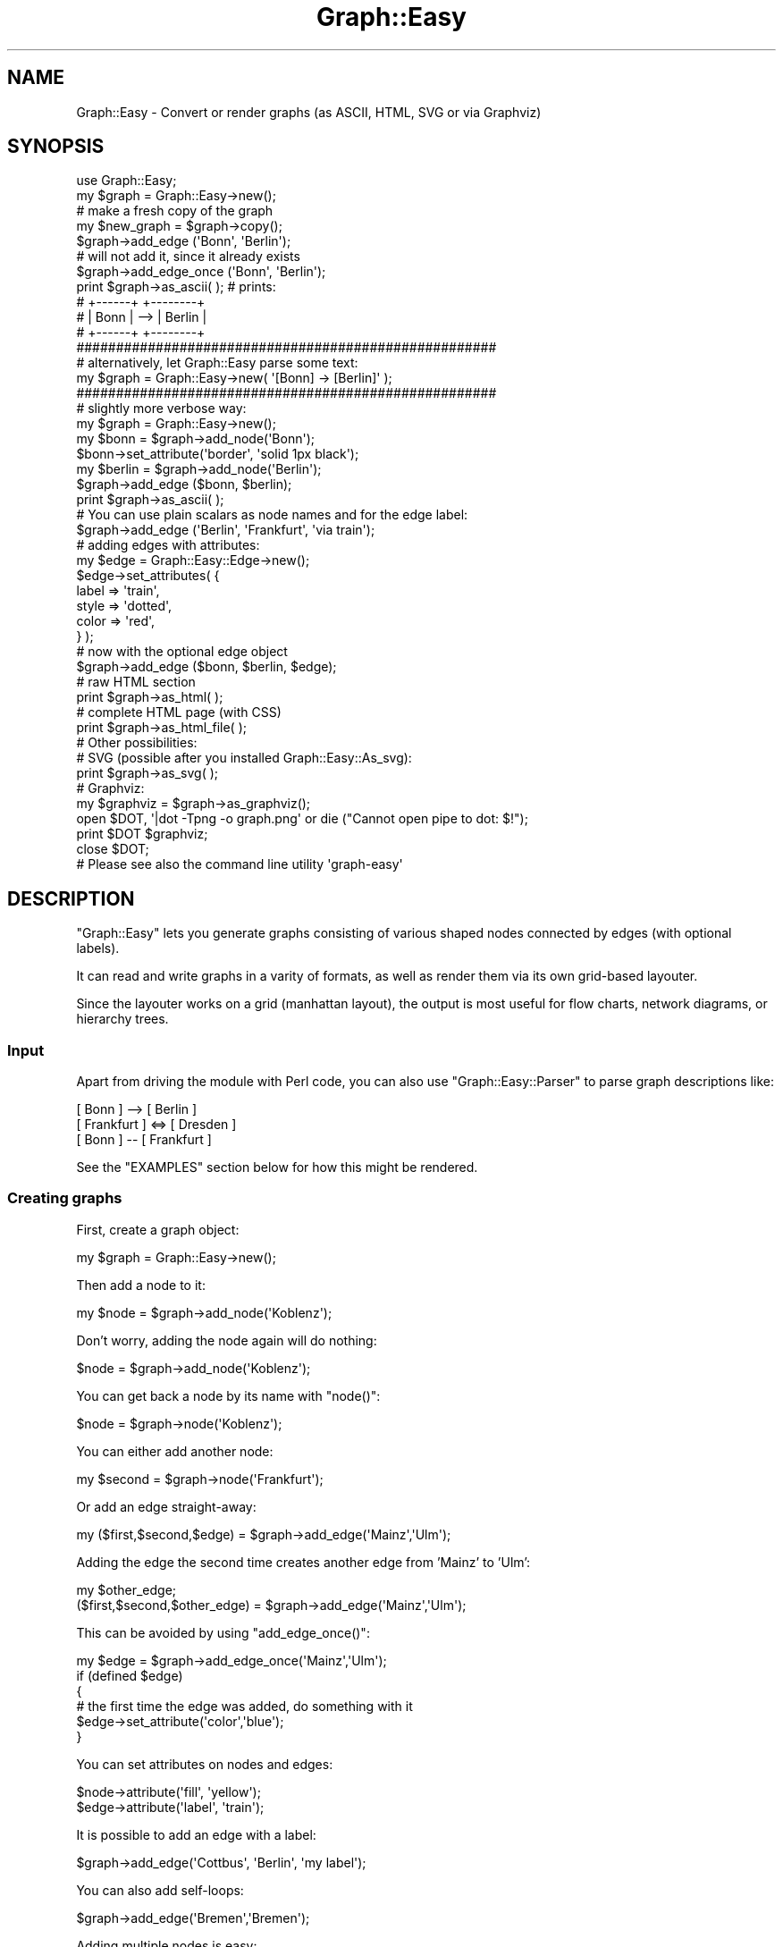 .\" Automatically generated by Pod::Man 2.27 (Pod::Simple 3.28)
.\"
.\" Standard preamble:
.\" ========================================================================
.de Sp \" Vertical space (when we can't use .PP)
.if t .sp .5v
.if n .sp
..
.de Vb \" Begin verbatim text
.ft CW
.nf
.ne \\$1
..
.de Ve \" End verbatim text
.ft R
.fi
..
.\" Set up some character translations and predefined strings.  \*(-- will
.\" give an unbreakable dash, \*(PI will give pi, \*(L" will give a left
.\" double quote, and \*(R" will give a right double quote.  \*(C+ will
.\" give a nicer C++.  Capital omega is used to do unbreakable dashes and
.\" therefore won't be available.  \*(C` and \*(C' expand to `' in nroff,
.\" nothing in troff, for use with C<>.
.tr \(*W-
.ds C+ C\v'-.1v'\h'-1p'\s-2+\h'-1p'+\s0\v'.1v'\h'-1p'
.ie n \{\
.    ds -- \(*W-
.    ds PI pi
.    if (\n(.H=4u)&(1m=24u) .ds -- \(*W\h'-12u'\(*W\h'-12u'-\" diablo 10 pitch
.    if (\n(.H=4u)&(1m=20u) .ds -- \(*W\h'-12u'\(*W\h'-8u'-\"  diablo 12 pitch
.    ds L" ""
.    ds R" ""
.    ds C` ""
.    ds C' ""
'br\}
.el\{\
.    ds -- \|\(em\|
.    ds PI \(*p
.    ds L" ``
.    ds R" ''
.    ds C`
.    ds C'
'br\}
.\"
.\" Escape single quotes in literal strings from groff's Unicode transform.
.ie \n(.g .ds Aq \(aq
.el       .ds Aq '
.\"
.\" If the F register is turned on, we'll generate index entries on stderr for
.\" titles (.TH), headers (.SH), subsections (.SS), items (.Ip), and index
.\" entries marked with X<> in POD.  Of course, you'll have to process the
.\" output yourself in some meaningful fashion.
.\"
.\" Avoid warning from groff about undefined register 'F'.
.de IX
..
.nr rF 0
.if \n(.g .if rF .nr rF 1
.if (\n(rF:(\n(.g==0)) \{
.    if \nF \{
.        de IX
.        tm Index:\\$1\t\\n%\t"\\$2"
..
.        if !\nF==2 \{
.            nr % 0
.            nr F 2
.        \}
.    \}
.\}
.rr rF
.\"
.\" Accent mark definitions (@(#)ms.acc 1.5 88/02/08 SMI; from UCB 4.2).
.\" Fear.  Run.  Save yourself.  No user-serviceable parts.
.    \" fudge factors for nroff and troff
.if n \{\
.    ds #H 0
.    ds #V .8m
.    ds #F .3m
.    ds #[ \f1
.    ds #] \fP
.\}
.if t \{\
.    ds #H ((1u-(\\\\n(.fu%2u))*.13m)
.    ds #V .6m
.    ds #F 0
.    ds #[ \&
.    ds #] \&
.\}
.    \" simple accents for nroff and troff
.if n \{\
.    ds ' \&
.    ds ` \&
.    ds ^ \&
.    ds , \&
.    ds ~ ~
.    ds /
.\}
.if t \{\
.    ds ' \\k:\h'-(\\n(.wu*8/10-\*(#H)'\'\h"|\\n:u"
.    ds ` \\k:\h'-(\\n(.wu*8/10-\*(#H)'\`\h'|\\n:u'
.    ds ^ \\k:\h'-(\\n(.wu*10/11-\*(#H)'^\h'|\\n:u'
.    ds , \\k:\h'-(\\n(.wu*8/10)',\h'|\\n:u'
.    ds ~ \\k:\h'-(\\n(.wu-\*(#H-.1m)'~\h'|\\n:u'
.    ds / \\k:\h'-(\\n(.wu*8/10-\*(#H)'\z\(sl\h'|\\n:u'
.\}
.    \" troff and (daisy-wheel) nroff accents
.ds : \\k:\h'-(\\n(.wu*8/10-\*(#H+.1m+\*(#F)'\v'-\*(#V'\z.\h'.2m+\*(#F'.\h'|\\n:u'\v'\*(#V'
.ds 8 \h'\*(#H'\(*b\h'-\*(#H'
.ds o \\k:\h'-(\\n(.wu+\w'\(de'u-\*(#H)/2u'\v'-.3n'\*(#[\z\(de\v'.3n'\h'|\\n:u'\*(#]
.ds d- \h'\*(#H'\(pd\h'-\w'~'u'\v'-.25m'\f2\(hy\fP\v'.25m'\h'-\*(#H'
.ds D- D\\k:\h'-\w'D'u'\v'-.11m'\z\(hy\v'.11m'\h'|\\n:u'
.ds th \*(#[\v'.3m'\s+1I\s-1\v'-.3m'\h'-(\w'I'u*2/3)'\s-1o\s+1\*(#]
.ds Th \*(#[\s+2I\s-2\h'-\w'I'u*3/5'\v'-.3m'o\v'.3m'\*(#]
.ds ae a\h'-(\w'a'u*4/10)'e
.ds Ae A\h'-(\w'A'u*4/10)'E
.    \" corrections for vroff
.if v .ds ~ \\k:\h'-(\\n(.wu*9/10-\*(#H)'\s-2\u~\d\s+2\h'|\\n:u'
.if v .ds ^ \\k:\h'-(\\n(.wu*10/11-\*(#H)'\v'-.4m'^\v'.4m'\h'|\\n:u'
.    \" for low resolution devices (crt and lpr)
.if \n(.H>23 .if \n(.V>19 \
\{\
.    ds : e
.    ds 8 ss
.    ds o a
.    ds d- d\h'-1'\(ga
.    ds D- D\h'-1'\(hy
.    ds th \o'bp'
.    ds Th \o'LP'
.    ds ae ae
.    ds Ae AE
.\}
.rm #[ #] #H #V #F C
.\" ========================================================================
.\"
.IX Title "Graph::Easy 3"
.TH Graph::Easy 3 "2014-04-12" "perl v5.18.2" "User Contributed Perl Documentation"
.\" For nroff, turn off justification.  Always turn off hyphenation; it makes
.\" way too many mistakes in technical documents.
.if n .ad l
.nh
.SH "NAME"
Graph::Easy \- Convert or render graphs (as ASCII, HTML, SVG or via Graphviz)
.SH "SYNOPSIS"
.IX Header "SYNOPSIS"
.Vb 1
\&        use Graph::Easy;
\&        
\&        my $graph = Graph::Easy\->new();
\&
\&        # make a fresh copy of the graph
\&        my $new_graph = $graph\->copy();
\&
\&        $graph\->add_edge (\*(AqBonn\*(Aq, \*(AqBerlin\*(Aq);
\&
\&        # will not add it, since it already exists
\&        $graph\->add_edge_once (\*(AqBonn\*(Aq, \*(AqBerlin\*(Aq);
\&
\&        print $graph\->as_ascii( );              # prints:
\&
\&        # +\-\-\-\-\-\-+     +\-\-\-\-\-\-\-\-+
\&        # | Bonn | \-\-> | Berlin |
\&        # +\-\-\-\-\-\-+     +\-\-\-\-\-\-\-\-+
\&
\&        #####################################################
\&        # alternatively, let Graph::Easy parse some text:
\&
\&        my $graph = Graph::Easy\->new( \*(Aq[Bonn] \-> [Berlin]\*(Aq );
\&
\&        #####################################################
\&        # slightly more verbose way:
\&
\&        my $graph = Graph::Easy\->new();
\&
\&        my $bonn = $graph\->add_node(\*(AqBonn\*(Aq);
\&        $bonn\->set_attribute(\*(Aqborder\*(Aq, \*(Aqsolid 1px black\*(Aq);
\&
\&        my $berlin = $graph\->add_node(\*(AqBerlin\*(Aq);
\&
\&        $graph\->add_edge ($bonn, $berlin);
\&
\&        print $graph\->as_ascii( );
\&
\&        # You can use plain scalars as node names and for the edge label:
\&        $graph\->add_edge (\*(AqBerlin\*(Aq, \*(AqFrankfurt\*(Aq, \*(Aqvia train\*(Aq);
\&
\&        # adding edges with attributes:
\&
\&        my $edge = Graph::Easy::Edge\->new();
\&        $edge\->set_attributes( {
\&                label => \*(Aqtrain\*(Aq,
\&                style => \*(Aqdotted\*(Aq,
\&                color => \*(Aqred\*(Aq,
\&        } );
\&
\&        # now with the optional edge object
\&        $graph\->add_edge ($bonn, $berlin, $edge);
\&
\&        # raw HTML section
\&        print $graph\->as_html( );
\&
\&        # complete HTML page (with CSS)
\&        print $graph\->as_html_file( );
\&
\&        # Other possibilities:
\&
\&        # SVG (possible after you installed Graph::Easy::As_svg):
\&        print $graph\->as_svg( );
\&
\&        # Graphviz:
\&        my $graphviz = $graph\->as_graphviz();
\&        open $DOT, \*(Aq|dot \-Tpng \-o graph.png\*(Aq or die ("Cannot open pipe to dot: $!");
\&        print $DOT $graphviz;
\&        close $DOT;
\&
\&        # Please see also the command line utility \*(Aqgraph\-easy\*(Aq
.Ve
.SH "DESCRIPTION"
.IX Header "DESCRIPTION"
\&\f(CW\*(C`Graph::Easy\*(C'\fR lets you generate graphs consisting of various shaped
nodes connected by edges (with optional labels).
.PP
It can read and write graphs in a varity of formats, as well as render
them via its own grid-based layouter.
.PP
Since the layouter works on a grid (manhattan layout), the output is
most useful for flow charts, network diagrams, or hierarchy trees.
.PP

.IX Xref "graph drawing diagram flowchart layout manhattan"
.SS "Input"
.IX Subsection "Input"
Apart from driving the module with Perl code, you can also use
\&\f(CW\*(C`Graph::Easy::Parser\*(C'\fR to parse graph descriptions like:
.PP
.Vb 3
\&        [ Bonn ]      \-\-> [ Berlin ]
\&        [ Frankfurt ] <=> [ Dresden ]
\&        [ Bonn ]      \-\-  [ Frankfurt ]
.Ve
.PP
See the \f(CW\*(C`EXAMPLES\*(C'\fR section below for how this might be rendered.
.SS "Creating graphs"
.IX Subsection "Creating graphs"
First, create a graph object:
.PP
.Vb 1
\&        my $graph = Graph::Easy\->new();
.Ve
.PP
Then add a node to it:
.PP
.Vb 1
\&        my $node = $graph\->add_node(\*(AqKoblenz\*(Aq);
.Ve
.PP
Don't worry, adding the node again will do nothing:
.PP
.Vb 1
\&        $node = $graph\->add_node(\*(AqKoblenz\*(Aq);
.Ve
.PP
You can get back a node by its name with \f(CW\*(C`node()\*(C'\fR:
.PP
.Vb 1
\&        $node = $graph\->node(\*(AqKoblenz\*(Aq);
.Ve
.PP
You can either add another node:
.PP
.Vb 1
\&        my $second = $graph\->node(\*(AqFrankfurt\*(Aq);
.Ve
.PP
Or add an edge straight-away:
.PP
.Vb 1
\&        my ($first,$second,$edge) = $graph\->add_edge(\*(AqMainz\*(Aq,\*(AqUlm\*(Aq);
.Ve
.PP
Adding the edge the second time creates another edge from 'Mainz' to 'Ulm':
.PP
.Vb 2
\&        my $other_edge;
\&         ($first,$second,$other_edge) = $graph\->add_edge(\*(AqMainz\*(Aq,\*(AqUlm\*(Aq);
.Ve
.PP
This can be avoided by using \f(CW\*(C`add_edge_once()\*(C'\fR:
.PP
.Vb 6
\&        my $edge = $graph\->add_edge_once(\*(AqMainz\*(Aq,\*(AqUlm\*(Aq);
\&        if (defined $edge)
\&          {
\&          # the first time the edge was added, do something with it
\&          $edge\->set_attribute(\*(Aqcolor\*(Aq,\*(Aqblue\*(Aq);
\&          }
.Ve
.PP
You can set attributes on nodes and edges:
.PP
.Vb 2
\&        $node\->attribute(\*(Aqfill\*(Aq, \*(Aqyellow\*(Aq);
\&        $edge\->attribute(\*(Aqlabel\*(Aq, \*(Aqtrain\*(Aq);
.Ve
.PP
It is possible to add an edge with a label:
.PP
.Vb 1
\&        $graph\->add_edge(\*(AqCottbus\*(Aq, \*(AqBerlin\*(Aq, \*(Aqmy label\*(Aq);
.Ve
.PP
You can also add self-loops:
.PP
.Vb 1
\&        $graph\->add_edge(\*(AqBremen\*(Aq,\*(AqBremen\*(Aq);
.Ve
.PP
Adding multiple nodes is easy:
.PP
.Vb 1
\&        my ($bonn,$rom) = Graph::Easy\->add_nodes(\*(AqBonn\*(Aq,\*(AqRom\*(Aq);
.Ve
.PP
You can also have subgraphs (these are called groups):
.PP
.Vb 1
\&        my ($group) = Graph::Easy\->add_group(\*(AqCities\*(Aq);
.Ve
.PP
Only nodes can be part of a group, edges are automatically considered
to be in the group if they lead from one node inside the group to
another node in the same group. There are multiple ways to add one or
more nodes into a group:
.PP
.Vb 3
\&        $group\->add_member($bonn);
\&        $group\->add_node($rom);
\&        $group\->add_nodes($rom,$bonn);
.Ve
.PP
For more options please see the online manual: 
<http://bloodgate.com/perl/graph/manual/> .
.SS "Output"
.IX Subsection "Output"
The output can be done in various styles:
.IP "\s-1ASCII ART\s0" 2
.IX Item "ASCII ART"
Uses things like \f(CW\*(C`+\*(C'\fR, \f(CW\*(C`\-\*(C'\fR \f(CW\*(C`<\*(C'\fR and \f(CW\*(C`|\*(C'\fR to render the boxes.
.IP "\s-1BOXART\s0" 2
.IX Item "BOXART"
Uses Unicode box art drawing elements to output the graph.
.IP "\s-1HTML\s0" 2
.IX Item "HTML"
\&\s-1HTML\s0 tables with \s-1CSS\s0 making everything \*(L"pretty\*(R".
.IP "\s-1SVG\s0" 2
.IX Item "SVG"
Creates a Scalable Vector Graphics output.
.IP "Graphviz" 2
.IX Item "Graphviz"
Creates graphviz code that can be feed to 'dot', 'neato' or similar programs.
.IP "GraphML" 2
.IX Item "GraphML"
Creates a textual description of the graph in the GraphML format.
.IP "\s-1GDL/VCG\s0" 2
.IX Item "GDL/VCG"
Creates a textual description of the graph in the \s-1VCG\s0 or \s-1GDL \s0(Graph
Description Language) format.
.PP

.IX Xref "ascii html svg boxart graphviz dot neato"
.SH "EXAMPLES"
.IX Header "EXAMPLES"
The following examples are given in the simple text format that is understood
by Graph::Easy::Parser.
.PP
You can also see many more examples at:
.PP
<http://bloodgate.com/perl/graph/>
.SS "One node"
.IX Subsection "One node"
The most simple graph (apart from the empty one :) is a graph consisting of
only one node:
.PP
.Vb 1
\&        [ Dresden ]
.Ve
.SS "Two nodes"
.IX Subsection "Two nodes"
A simple graph consisting of two nodes, linked together by a directed edge:
.PP
.Vb 1
\&        [ Bonn ] \-> [ Berlin ]
.Ve
.SS "Three nodes"
.IX Subsection "Three nodes"
A graph consisting of three nodes, and both are linked from the first:
.PP
.Vb 2
\&        [ Bonn ] \-> [ Berlin ]
\&        [ Bonn ] \-> [ Hamburg ]
.Ve
.SS "Three nodes in a chain"
.IX Subsection "Three nodes in a chain"
A graph consisting of three nodes, showing that you can chain connections together:
.PP
.Vb 1
\&        [ Bonn ] \-> [ Berlin ] \-> [ Hamburg ]
.Ve
.SS "Two not connected graphs"
.IX Subsection "Two not connected graphs"
A graph consisting of two separate parts, both of them not connected
to each other:
.PP
.Vb 2
\&        [ Bonn ] \-> [ Berlin ]
\&        [ Freiburg ] \-> [ Hamburg ]
.Ve
.SS "Three nodes, interlinked"
.IX Subsection "Three nodes, interlinked"
A graph consisting of three nodes, and two of the are connected from
the first node:
.PP
.Vb 3
\&        [ Bonn ] \-> [ Berlin ]
\&        [ Berlin ] \-> [ Hamburg ]
\&        [ Bonn ] \-> [ Hamburg ]
.Ve
.SS "Different edge styles"
.IX Subsection "Different edge styles"
A graph consisting of a couple of nodes, linked with the
different possible edge styles.
.PP
.Vb 8
\&        [ Bonn ] <\-> [ Berlin ]         # bidirectional
\&        [ Berlin ] ==> [ Rostock ]      # double
\&        [ Hamburg ] ..> [ Altona ]      # dotted
\&        [ Dresden ] \- > [ Bautzen ]     # dashed
\&        [ Leipzig ] ~~> [ Kirchhain ]   # wave
\&        [ Hof ] .\-> [ Chemnitz ]        # dot\-dash
\&        [ Magdeburg ] <=> [ Ulm ]       # bidrectional, double etc
\&        [ Magdeburg ] \-\- [ Ulm ]        # arrow\-less edge
.Ve
.PP
More examples at: <http://bloodgate.com/perl/graph/>
.SH "ANIMATION SUPPORT"
.IX Header "ANIMATION SUPPORT"
\&\fBNote: Animations are not yet implemented!\fR
.PP
It is possible to add animations to a graph. This is done by
adding \fIsteps\fR via the pseudo-class \f(CW\*(C`step\*(C'\fR:
.PP
.Vb 10
\&        step.0 {
\&          target: Bonn;         # find object with id=Bonn, or
\&                                # if this fails, the node named
\&                                # "Bonn".
\&          animate: fill:        # animate this attribute
\&          from: yellow;         # start value (0% of duration)
\&          via: red;             # at 50% of the duration
\&          to: yellow;           # and 100% of duration
\&          wait: 0;              # after triggering, wait so many seconds
\&          duration: 5;          # entire time to go from "from" to "to"
\&          trigger: onload;      # when to trigger this animation
\&          repeat: 2;            # how often to repeat ("2" means two times)
\&                                # also "infinite", then "next" will be ignored
\&          next: 1;              # which step to take after repeat is up
\&        }
\&        step.1 {
\&          from: white;          # set to white
\&          to: white;
\&          duration: 0.1;        # 100ms
\&          next: 0;              # go back to step.0
\&        }
.Ve
.PP
Here two steps are created, \fI0\fR and \fI1\fR and the animation will
be going like this:
.PP
.Vb 6
\&                               0.1s
\&                             +\-\-\-\-\-\-\-\-\-\-\-\-\-\-\-\-\-\-\-\-\-\-\-\-\-\-\-\-\-\-\-+
\&                             v                               |
\&        +\-\-\-\-\-\-\-\-+  0s   +\-\-\-\-\-\-\-\-+  5s   +\-\-\-\-\-\-\-\-+  5s   +\-\-\-\-\-\-\-\-+
\&        | onload | \-\-\-\-> | step.0 | \-\-\-\-> | step.0 | \-\-\-\-> | step.1 |
\&        +\-\-\-\-\-\-\-\-+       +\-\-\-\-\-\-\-\-+       +\-\-\-\-\-\-\-\-+       +\-\-\-\-\-\-\-\-+
.Ve
.PP
You can generate a a graph with the animation flow via
\&\f(CW\*(C`animation_as_graph()\*(C'\fR.
.SS "Output"
.IX Subsection "Output"
Currently no output formats supports animations yet.
.SH "METHODS"
.IX Header "METHODS"
\&\f(CW\*(C`Graph::Easy\*(C'\fR supports the following methods:
.SS "\fInew()\fP"
.IX Subsection "new()"
.Vb 1
\&        use Graph::Easy;
\&
\&        my $graph = Graph::Easy\->new( );
.Ve
.PP
Creates a new, empty \f(CW\*(C`Graph::Easy\*(C'\fR object.
.PP
Takes optinal a hash reference with a list of options. The following are
valid options:
.PP
.Vb 5
\&        debug                   if true, enables debug output
\&        timeout                 timeout (in seconds) for the layouter
\&        fatal_errors            wrong attributes are fatal errors, default: true
\&        strict                  test attribute names for being valid, default: true
\&        undirected              create an undirected graph, default: false
.Ve
.SS "\fIcopy()\fP"
.IX Subsection "copy()"
.Vb 1
\&    my $copy = $graph\->copy( );
.Ve
.PP
Create a copy of this graph and return it as a new Graph::Easy object.
.SS "\fIerror()\fP"
.IX Subsection "error()"
.Vb 1
\&        my $error = $graph\->error();
.Ve
.PP
Returns the last error or '' for none.
Optionally, takes an error message to be set.
.PP
.Vb 1
\&        $graph\->error( \*(AqExpected Foo, but found Bar.\*(Aq );
.Ve
.PP
See \fIwarn()\fR on how to catch error messages. See also \fInon_fatal_errors()\fR
on how to turn errors into warnings.
.SS "\fIwarn()\fP"
.IX Subsection "warn()"
.Vb 1
\&        my $warning = $graph\->warn();
.Ve
.PP
Returns the last warning or '' for none.
Optionally, takes a warning message to be output to \s-1STDERR:\s0
.PP
.Vb 1
\&        $graph\->warn( \*(AqExpected Foo, but found Bar.\*(Aq );
.Ve
.PP
If you want to catch warnings from the layouter, enable catching
of warnings or errors:
.PP
.Vb 1
\&        $graph\->catch_messages(1);
\&
\&        # Or individually:
\&        # $graph\->catch_warnings(1);
\&        # $graph\->catch_errors(1);
\&
\&        # something which warns or throws an error:
\&        ...
\&
\&        if ($graph\->error())
\&          {
\&          my @errors = $graph\->errors();
\&          }
\&        if ($graph\->warning())
\&          {
\&          my @warnings = $graph\->warnings();
\&          }
.Ve
.PP
See Graph::Easy::Base for more details on error/warning message capture.
.SS "\fIadd_edge()\fP"
.IX Subsection "add_edge()"
.Vb 1
\&        my ($first, $second, $edge) = $graph\->add_edge( \*(Aqnode 1\*(Aq, \*(Aqnode 2\*(Aq);
.Ve
.SS "\fIadd_edge()\fP"
.IX Subsection "add_edge()"
.Vb 3
\&        my ($first, $second, $edge) = $graph\->add_edge( \*(Aqnode 1\*(Aq, \*(Aqnode 2\*(Aq);
\&        my $edge = $graph\->add_edge( $x, $y, $edge);
\&        $graph\->add_edge( $x, $y);
.Ve
.PP
Add an edge between nodes X and Y. The optional edge object defines
the style of the edge, if not present, a default object will be used.
.PP
When called in scalar context, will return \f(CW$edge\fR. In array/list context
it will return the two nodes and the edge object.
.PP
\&\f(CW$x\fR and \f(CW$y\fR should be either plain scalars with the names of
the nodes, or objects of Graph::Easy::Node,
while the optional \f(CW$edge\fR should be Graph::Easy::Edge.
.PP
Note: \f(CW\*(C`Graph::Easy\*(C'\fR graphs are multi-edged, and adding the same edge
twice will result in two edges going from \f(CW$x\fR to \f(CW$y\fR! See
\&\f(CW\*(C`add_edge_once()\*(C'\fR on how to avoid that.
.PP
You can also use \f(CW\*(C`edge()\*(C'\fR to check whether an edge from X to Y already exists
in the graph.
.SS "\fIadd_edge_once()\fP"
.IX Subsection "add_edge_once()"
.Vb 3
\&        my ($first, $second, $edge) = $graph\->add_edge_once( \*(Aqnode 1\*(Aq, \*(Aqnode 2\*(Aq);
\&        my $edge = $graph\->add_edge_once( $x, $y, $edge);
\&        $graph\->add_edge_once( $x, $y);
\&
\&        if (defined $edge)
\&          {
\&          # got added once, so do something with it
\&          $edge\->set_attribute(\*(Aqlabel\*(Aq,\*(Aqunique\*(Aq);
\&          }
.Ve
.PP
Adds an edge between nodes X and Y, unless there exists already
an edge between these two nodes. See \f(CW\*(C`add_edge()\*(C'\fR.
.PP
Returns undef when an edge between X and Y already exists.
.PP
When called in scalar context, will return \f(CW$edge\fR. In array/list context
it will return the two nodes and the edge object.
.SS "\fIflip_edges()\fP"
.IX Subsection "flip_edges()"
.Vb 3
\&        my $graph = Graph::Easy\->new();
\&        $graph\->add_edge(\*(AqBonn\*(Aq,\*(AqBerlin\*(Aq);
\&        $graph\->add_edge(\*(AqBerlin\*(Aq,\*(AqBonn\*(Aq);
\&
\&        print $graph\->as_ascii();
\&
\&        #   +\-\-\-\-\-\-\-\-\-\-\-\-\-\-+
\&        #   v              |
\&        # +\-\-\-\-\-\-\-\-+     +\-\-\-\-\-\-+
\&        # | Berlin | \-\-> | Bonn |
\&        # +\-\-\-\-\-\-\-\-+     +\-\-\-\-\-\-+
\&
\&        $graph\->flip_edges(\*(AqBonn\*(Aq, \*(AqBerlin\*(Aq);
\&
\&        print $graph\->as_ascii();
\&
\&        #   +\-\-\-\-\-\-\-\-\-\-\-\-\-\-+
\&        #   |              v
\&        # +\-\-\-\-\-\-\-\-+     +\-\-\-\-\-\-+
\&        # | Berlin | \-\-> | Bonn |
\&        # +\-\-\-\-\-\-\-\-+     +\-\-\-\-\-\-+
.Ve
.PP
Turn around (transpose) all edges that are going from the first node to the
second node.
.PP

.IX Xref "transpose"
.SS "\fIadd_node()\fP"
.IX Subsection "add_node()"
.Vb 3
\&        my $node = $graph\->add_node( \*(AqNode 1\*(Aq );
\&        # or if you already have a Graph::Easy::Node object:
\&        $graph\->add_node( $x );
.Ve
.PP
Add a single node X to the graph. \f(CW$x\fR should be either a
\&\f(CW\*(C`Graph::Easy::Node\*(C'\fR object, or a unique name for the node. Will do
nothing if the node already exists in the graph.
.PP
It returns an Graph::Easy::Node object.
.SS "\fIadd_anon_node()\fP"
.IX Subsection "add_anon_node()"
.Vb 1
\&        my $anon_node = $graph\->add_anon_node( );
.Ve
.PP
Creates a single, anonymous node and adds it to the graph, returning the
\&\f(CW\*(C`Graph::Easy::Node::Anon\*(C'\fR object.
.PP
The created node is equal to one created via \f(CW\*(C` [ ] \*(C'\fR in the Graph::Easy
text description.
.SS "\fIadd_nodes()\fP"
.IX Subsection "add_nodes()"
.Vb 1
\&        my @nodes = $graph\->add_nodes( \*(AqNode 1\*(Aq, \*(AqNode 2\*(Aq );
.Ve
.PP
Add all the given nodes to the graph. The arguments should be either a
\&\f(CW\*(C`Graph::Easy::Node\*(C'\fR object, or a unique name for the node. Will do
nothing if the node already exists in the graph.
.PP
It returns a list of Graph::Easy::Node objects.
.SS "\fIrename_node()\fP"
.IX Subsection "rename_node()"
.Vb 1
\&        $node = $graph\->rename_node($node, $new_name);
.Ve
.PP
Changes the name of a node. If the passed node is not part of
this graph or just a string, it will be added with the new
name to this graph.
.PP
If the node was part of another graph, it will be deleted there and added
to this graph with the new name, effectively moving the node from the old
to the new graph and renaming it at the same time.
.SS "\fIdel_node()\fP"
.IX Subsection "del_node()"
.Vb 2
\&        $graph\->del_node(\*(AqNode name\*(Aq);
\&        $graph\->del_node($node);
.Ve
.PP
Delete the node with the given name from the graph.
.SS "\fIdel_edge()\fP"
.IX Subsection "del_edge()"
.Vb 1
\&        $graph\->del_edge($edge);
.Ve
.PP
Delete the given edge object from the graph. You can use \f(CW\*(C`edge()\*(C'\fR to find
an edge from Node A to B:
.PP
.Vb 1
\&        $graph\->del_edge( $graph\->edge(\*(AqA\*(Aq,\*(AqB\*(Aq) );
.Ve
.SS "\fImerge_nodes()\fP"
.IX Subsection "merge_nodes()"
.Vb 2
\&        $graph\->merge_nodes( $first_node, $second_node );
\&        $graph\->merge_nodes( $first_node, $second_node, $joiner );
.Ve
.PP
Merge two nodes. Will delete all connections between the two nodes, then
move over any connection to/from the second node to the first, then delete
the second node from the graph.
.PP
Any attributes on the second node will be lost.
.PP
If present, the optional \f(CW$joiner\fR argument will be used to join
the label of the second node to the label of the first node. If not
present, the label of the second node will be dropped along with all
the other attributes:
.PP
.Vb 1
\&        my $graph = Graph::Easy\->new(\*(Aq[A]\->[B]\->[C]\->[D]\*(Aq);
\&
\&        # this produces "[A]\->[C]\->[D]"
\&        $graph\->merge_nodes( \*(AqA\*(Aq, \*(AqB\*(Aq );
\&
\&        # this produces "[A C]\->[D]"
\&        $graph\->merge_nodes( \*(AqA\*(Aq, \*(AqC\*(Aq, \*(Aq \*(Aq );
\&
\&        # this produces "[A C \en D]", note single quotes on the third argument!
\&        $graph\->merge_nodes( \*(AqA\*(Aq, \*(AqC\*(Aq, \*(Aq \en \*(Aq );
.Ve
.SS "\fIget_attribute()\fP"
.IX Subsection "get_attribute()"
.Vb 1
\&        my $value = $graph\->get_attribute( $class, $name );
.Ve
.PP
Return the value of attribute \f(CW$name\fR from class \f(CW$class\fR.
.PP
Example:
.PP
.Vb 1
\&        my $color = $graph\->attribute( \*(Aqnode\*(Aq, \*(Aqcolor\*(Aq );
.Ve
.PP
You can also call all the various attribute related methods on members of the
graph directly, for instance:
.PP
.Vb 3
\&        $node\->get_attribute(\*(Aqlabel\*(Aq);
\&        $edge\->get_attribute(\*(Aqcolor\*(Aq);
\&        $group\->get_attribute(\*(Aqfill\*(Aq);
.Ve
.SS "\fIattribute()\fP"
.IX Subsection "attribute()"
.Vb 1
\&        my $value = $graph\->attribute( $class, $name );
.Ve
.PP
Is an alias for get_attribute.
.SS "\fIcolor_attribute()\fP"
.IX Subsection "color_attribute()"
.Vb 2
\&        # returns f.i. #ff0000
\&        my $color = $graph\->get_color_attribute( \*(Aqnode\*(Aq, \*(Aqcolor\*(Aq );
.Ve
.PP
Just like \fIget_attribute()\fR, but only for colors, and returns them as hex,
using the current colorscheme.
.SS "\fIget_color_attribute()\fP"
.IX Subsection "get_color_attribute()"
Is an alias for \fIcolor_attribute()\fR.
.SS "\fIget_attributes()\fP"
.IX Subsection "get_attributes()"
.Vb 1
\&        my $att = $object\->get_attributes();
.Ve
.PP
Return all effective attributes on this object (graph/node/group/edge) as
an anonymous hash ref. This respects inheritance and default values.
.PP
Note that this does not include custom attributes.
.PP
See also get_custom_attributes and \fIraw_attributes()\fR.
.SS "\fIget_custom_attributes()\fP"
.IX Subsection "get_custom_attributes()"
.Vb 1
\&        my $att = $object\->get_custom_attributes();
.Ve
.PP
Return all the custom attributes on this object (graph/node/group/edge) as
an anonymous hash ref.
.SS "\fIcustom_attributes()\fP"
.IX Subsection "custom_attributes()"
.Vb 1
\&        my $att = $object\->custom_attributes();
.Ve
.PP
\&\f(CW\*(C`custom_attributes()\*(C'\fR is an alias for get_custom_attributes.
.SS "\fIraw_attributes()\fP"
.IX Subsection "raw_attributes()"
.Vb 1
\&        my $att = $object\->raw_attributes();
.Ve
.PP
Return all set attributes on this object (graph, node, group or edge) as
an anonymous hash ref. Thus you get all the locally active attributes
for this object.
.PP
Inheritance is respected, e.g. attributes that have the value \*(L"inherit\*(R"
and are inheritable, will be inherited from the base class.
.PP
But default values for unset attributes are skipped. Here is an example:
.PP
.Vb 1
\&        node { color: red; }
\&
\&        [ A ] { class: foo; color: inherit; }
.Ve
.PP
This will return:
.PP
.Vb 1
\&        { class => foo, color => red }
.Ve
.PP
As you can see, attributes like \f(CW\*(C`background\*(C'\fR etc. are not included, while
the color value was inherited properly.
.PP
See also \fIget_attributes()\fR.
.SS "\fIdefault_attribute()\fP"
.IX Subsection "default_attribute()"
.Vb 1
\&        my $def = $graph\->default_attribute($class, \*(Aqfill\*(Aq);
.Ve
.PP
Returns the default value for the given attribute \fBin the class\fR
of the object.
.PP
The default attribute is the value that will be used if
the attribute on the object itself, as well as the attribute
on the class is unset.
.PP
To find out what attribute is on the class, use the three-arg form
of attribute on the graph:
.PP
.Vb 2
\&        my $g = Graph::Easy\->new();
\&        my $node = $g\->add_node(\*(AqBerlin\*(Aq);
\&
\&        print $node\->attribute(\*(Aqfill\*(Aq), "\en";           # print "white"
\&        print $node\->default_attribute(\*(Aqfill\*(Aq), "\en";   # print "white"
\&        print $g\->attribute(\*(Aqnode\*(Aq,\*(Aqfill\*(Aq), "\en";       # print "white"
\&
\&        $g\->set_attribute(\*(Aqnode\*(Aq,\*(Aqfill\*(Aq,\*(Aqred\*(Aq);         # class is "red"
\&        $node\->set_attribute(\*(Aqfill\*(Aq,\*(Aqgreen\*(Aq);           # this object is "green"
\&
\&        print $node\->attribute(\*(Aqfill\*(Aq), "\en";           # print "green"
\&        print $node\->default_attribute(\*(Aqfill\*(Aq), "\en";   # print "white"
\&        print $g\->attribute(\*(Aqnode\*(Aq,\*(Aqfill\*(Aq), "\en";       # print "red"
.Ve
.PP
See also \fIraw_attribute()\fR.
.SS "\fIraw_attribute()\fP"
.IX Subsection "raw_attribute()"
.Vb 1
\&        my $value = $object\->raw_attribute( $name );
.Ve
.PP
Return the value of attribute \f(CW$name\fR from the object it this
method is called on (graph, node, edge, group etc.). If the
attribute is not set on the object itself, returns undef.
.PP
This method respects inheritance, so an attribute value of 'inherit'
on an object will make the method return the inherited value:
.PP
.Vb 2
\&        my $g = Graph::Easy\->new();
\&        my $n = $g\->add_node(\*(AqA\*(Aq);
\&
\&        $g\->set_attribute(\*(Aqcolor\*(Aq,\*(Aqred\*(Aq);
\&
\&        print $n\->raw_attribute(\*(Aqcolor\*(Aq);               # undef
\&        $n\->set_attribute(\*(Aqcolor\*(Aq,\*(Aqinherit\*(Aq);
\&        print $n\->raw_attribute(\*(Aqcolor\*(Aq);               # \*(Aqred\*(Aq
.Ve
.PP
See also \fIattribute()\fR.
.SS "\fIraw_color_attribute()\fP"
.IX Subsection "raw_color_attribute()"
.Vb 2
\&        # returns f.i. #ff0000
\&        my $color = $graph\->raw_color_attribute(\*(Aqcolor\*(Aq );
.Ve
.PP
Just like \fIraw_attribute()\fR, but only for colors, and returns them as hex,
using the current colorscheme.
.PP
If the attribute is not set on the object, returns \f(CW\*(C`undef\*(C'\fR.
.SS "\fIraw_attributes()\fP"
.IX Subsection "raw_attributes()"
.Vb 1
\&        my $att = $object\->raw_attributes();
.Ve
.PP
Returns a hash with all the raw attributes of that object.
Attributes that are no set on the object itself, but on
the class this object belongs to are \fBnot\fR included.
.PP
This method respects inheritance, so an attribute value of 'inherit'
on an object will make the method return the inherited value.
.SS "\fIset_attribute()\fP"
.IX Subsection "set_attribute()"
.Vb 2
\&        # Set the attribute on the given class.
\&        $graph\->set_attribute( $class, $name, $val );
\&
\&        # Set the attribute on the graph itself. This is synonymous
\&        # to using \*(Aqgraph\*(Aq as class in the form above.
\&        $graph\->set_attribute( $name, $val );
.Ve
.PP
Sets a given attribute named \f(CW$name\fR to the new value \f(CW$val\fR in the class
specified in \f(CW$class\fR.
.PP
Example:
.PP
.Vb 1
\&        $graph\->set_attribute( \*(Aqgraph\*(Aq, \*(Aqgid\*(Aq, \*(Aq123\*(Aq );
.Ve
.PP
The class can be one of \f(CW\*(C`graph\*(C'\fR, \f(CW\*(C`edge\*(C'\fR, \f(CW\*(C`node\*(C'\fR or \f(CW\*(C`group\*(C'\fR. The last
three can also have subclasses like in \f(CW\*(C`node.subclassname\*(C'\fR.
.PP
You can also call the various attribute related methods on members of the
graph directly, for instance:
.PP
.Vb 3
\&        $node\->set_attribute(\*(Aqlabel\*(Aq, \*(Aqmy node\*(Aq);
\&        $edge\->set_attribute(\*(Aqcolor\*(Aq, \*(Aqred\*(Aq);
\&        $group\->set_attribute(\*(Aqfill\*(Aq, \*(Aqgreen\*(Aq);
.Ve
.SS "\fIset_attributes()\fP"
.IX Subsection "set_attributes()"
.Vb 1
\&        $graph\->set_attributes( $class, $att );
.Ve
.PP
Given a class name in \f(CW$class\fR and a hash of mappings between attribute names
and values in \f(CW$att\fR, will set all these attributes.
.PP
The class can be one of \f(CW\*(C`graph\*(C'\fR, \f(CW\*(C`edge\*(C'\fR, \f(CW\*(C`node\*(C'\fR or \f(CW\*(C`group\*(C'\fR. The last
three can also have subclasses like in \f(CW\*(C`node.subclassname\*(C'\fR.
.PP
Example:
.PP
.Vb 1
\&        $graph\->set_attributes( \*(Aqnode\*(Aq, { color => \*(Aqred\*(Aq, background => \*(Aqnone\*(Aq } );
.Ve
.SS "\fIdel_attribute()\fP"
.IX Subsection "del_attribute()"
.Vb 1
\&        $graph\->del_attribute(\*(Aqborder\*(Aq);
.Ve
.PP
Delete the attribute with the given name from the object.
.PP
You can also call the various attribute related methods on members of the
graph directly, for instance:
.PP
.Vb 3
\&        $node\->del_attribute(\*(Aqlabel\*(Aq);
\&        $edge\->del_attribute(\*(Aqcolor\*(Aq);
\&        $group\->del_attribute(\*(Aqfill\*(Aq);
.Ve
.SS "\fIunquote_attribute()\fP"
.IX Subsection "unquote_attribute()"
.Vb 4
\&        # returns \*(Aq"Hello World!"\*(Aq
\&        my $value = $self\->unquote_attribute(\*(Aqnode\*(Aq,\*(Aqlabel\*(Aq,\*(Aq"Hello World!"\*(Aq);
\&        # returns \*(Aqred\*(Aq
\&        my $color = $self\->unquote_attribute(\*(Aqnode\*(Aq,\*(Aqcolor\*(Aq,\*(Aq"red"\*(Aq);
.Ve
.PP
Return the attribute unquoted except for labels and titles, that is it removes
double quotes at the start and the end of the string, unless these are
escaped with a backslash.
.SS "\fIborder_attribute()\fP"
.IX Subsection "border_attribute()"
.Vb 1
\&        my $border = $graph\->border_attribute();
.Ve
.PP
Return the combined border attribute like \*(L"1px solid red\*(R" from the
border(style|color|width) attributes.
.SS "\fIsplit_border_attributes()\fP"
.IX Subsection "split_border_attributes()"
.Vb 1
\&        my ($style,$width,$color) = $graph\->split_border_attribute($border);
.Ve
.PP
Split the border attribute (like \*(L"1px solid red\*(R") into the three different parts.
.SS "\fIquoted_comment()\fP"
.IX Subsection "quoted_comment()"
.Vb 1
\&        my $cmt = $node\->comment();
.Ve
.PP
Comment of this object, quoted suitable as to be embedded into \s-1HTML/SVG.\s0
Returns the empty string if this object doesn't have a comment set.
.SS "\fIflow()\fP"
.IX Subsection "flow()"
.Vb 1
\&        my $flow = $graph\->flow();
.Ve
.PP
Returns the flow of the graph, as absolute number in degress.
.SS "\fIsource_nodes()\fP"
.IX Subsection "source_nodes()"
.Vb 1
\&        my @roots = $graph\->source_nodes();
.Ve
.PP
Returns all nodes that have only outgoing edges, e.g. are the root of a tree,
in no particular order.
.PP
Isolated nodes (no edges at all) will \fBnot\fR be included, see
\&\fIpredecessorless_nodes()\fR to get these, too.
.PP
In scalar context, returns the number of source nodes.
.SS "\fIpredecessorless_nodes()\fP"
.IX Subsection "predecessorless_nodes()"
.Vb 1
\&        my @roots = $graph\->predecessorless_nodes();
.Ve
.PP
Returns all nodes that have no incoming edges, regardless of whether
they have outgoing edges or not, in no particular order.
.PP
Isolated nodes (no edges at all) \fBwill\fR be included in the list.
.PP
See also \fIsource_nodes()\fR.
.PP
In scalar context, returns the number of predecessorless nodes.
.SS "\fIroot_node()\fP"
.IX Subsection "root_node()"
.Vb 1
\&        my $root = $graph\->root_node();
.Ve
.PP
Return the root node as Graph::Easy::Node object, if it was
set with the 'root' attribute.
.SS "\fItimeout()\fP"
.IX Subsection "timeout()"
.Vb 2
\&        print $graph\->timeout(), " seconds timeout for layouts.\en";
\&        $graph\->timeout(12);
.Ve
.PP
Get/set the timeout for layouts in seconds. If the layout process did not
finish after that time, it will be stopped and a warning will be printed.
.PP
The default timeout is 5 seconds.
.SS "\fIstrict()\fP"
.IX Subsection "strict()"
.Vb 2
\&        print "Graph has strict checking\en" if $graph\->strict();
\&        $graph\->strict(undef);          # disable strict attribute checks
.Ve
.PP
Get/set the strict option. When set to a true value, all attribute names and
values will be strictly checked and unknown/invalid one will be rejected.
.PP
This option is on by default.
.SS "\fItype()\fP"
.IX Subsection "type()"
.Vb 1
\&        print "Graph is " . $graph\->type() . "\en";
.Ve
.PP
Returns the type of the graph as string, either \*(L"directed\*(R" or \*(L"undirected\*(R".
.SS "\fIlayout()\fP"
.IX Subsection "layout()"
.Vb 2
\&        $graph\->layout();
\&        $graph\->layout( type => \*(Aqforce\*(Aq, timeout => 60 );
.Ve
.PP
Creates the internal structures to layout the graph.
.PP
This method will be called automatically when you call any of the
\&\f(CW\*(C`as_FOO\*(C'\fR methods or \f(CW\*(C`output()\*(C'\fR as described below.
.PP
The options are:
.PP
.Vb 4
\&        type            the type of the layout, possible values:
\&                        \*(Aqforce\*(Aq         \- force based layouter
\&                        \*(Aqadhoc\*(Aq         \- the default layouter
\&        timeout         timeout in seconds
.Ve
.PP
See also: \fItimeout()\fR.
.SS "\fIoutput_format()\fP"
.IX Subsection "output_format()"
.Vb 1
\&        $graph\->output_format(\*(Aqhtml\*(Aq);
.Ve
.PP
Set the outputformat. One of 'html', 'ascii', 'graphviz', 'svg' or 'txt'.
See also \fIoutput()\fR.
.SS "\fIoutput()\fP"
.IX Subsection "output()"
.Vb 1
\&        my $out = $graph\->output();
.Ve
.PP
Output the graph in the format set by \f(CW\*(C`output_format()\*(C'\fR.
.SS "\fIas_ascii()\fP"
.IX Subsection "as_ascii()"
.Vb 1
\&        print $graph\->as_ascii();
.Ve
.PP
Return the graph layout in \s-1ASCII\s0 art, in utf\-8.
.SS "\fIas_ascii_file()\fP"
.IX Subsection "as_ascii_file()"
.Vb 1
\&        print $graph\->as_ascii_file();
.Ve
.PP
Is an alias for as_ascii.
.SS "\fIas_ascii_html()\fP"
.IX Subsection "as_ascii_html()"
.Vb 1
\&        print $graph\->as_ascii_html();
.Ve
.PP
Return the graph layout in \s-1ASCII\s0 art, suitable to be embedded into an \s-1HTML\s0
page. Basically it wraps the output from \fIas_ascii()\fR into
\&\f(CW\*(C`<pre> </pre>\*(C'\fR and inserts real \s-1HTML\s0 links. The returned
string is in utf\-8.
.SS "\fIas_boxart()\fP"
.IX Subsection "as_boxart()"
.Vb 1
\&        print $graph\->as_box();
.Ve
.PP
Return the graph layout as box drawing using Unicode characters (in utf\-8,
as always).
.SS "\fIas_boxart_file()\fP"
.IX Subsection "as_boxart_file()"
.Vb 1
\&        print $graph\->as_boxart_file();
.Ve
.PP
Is an alias for \f(CW\*(C`as_box\*(C'\fR.
.SS "\fIas_boxart_html()\fP"
.IX Subsection "as_boxart_html()"
.Vb 1
\&        print $graph\->as_boxart_html();
.Ve
.PP
Return the graph layout as box drawing using Unicode characters,
as chunk that can be embedded into an \s-1HTML\s0 page.
.PP
Basically it wraps the output from \fIas_boxart()\fR into
\&\f(CW\*(C`<pre> </pre>\*(C'\fR and inserts real \s-1HTML\s0 links. The returned
string is in utf\-8.
.SS "\fIas_boxart_html_file()\fP"
.IX Subsection "as_boxart_html_file()"
.Vb 1
\&        print $graph\->as_boxart_html_file();
.Ve
.PP
Return the graph layout as box drawing using Unicode characters,
as a full \s-1HTML\s0 page complete with header and footer.
.SS "\fIas_html()\fP"
.IX Subsection "as_html()"
.Vb 1
\&        print $graph\->as_html();
.Ve
.PP
Return the graph layout as \s-1HTML\s0 section. See \fIcss()\fR to get the
\&\s-1CSS\s0 section to go with that \s-1HTML\s0 code. If you want a complete \s-1HTML\s0 page
then use \fIas_html_file()\fR.
.SS "\fIas_html_page()\fP"
.IX Subsection "as_html_page()"
.Vb 1
\&        print $graph\->as_html_page();
.Ve
.PP
Is an alias for \f(CW\*(C`as_html_file\*(C'\fR.
.SS "\fIas_html_file()\fP"
.IX Subsection "as_html_file()"
.Vb 1
\&        print $graph\->as_html_file();
.Ve
.PP
Return the graph layout as \s-1HTML\s0 complete with headers, \s-1CSS\s0 section and
footer. Can be viewed in the browser of your choice.
.SS "\fIadd_group()\fP"
.IX Subsection "add_group()"
.Vb 1
\&        my $group = $graph\->add_group(\*(AqGroup name\*(Aq);
.Ve
.PP
Add a group to the graph and return it as Graph::Easy::Group object.
.SS "\fIgroup()\fP"
.IX Subsection "group()"
.Vb 1
\&        my $group = $graph\->group(\*(AqName\*(Aq);
.Ve
.PP
Returns the group with the name \f(CW\*(C`Name\*(C'\fR as Graph::Easy::Group object.
.SS "\fIrename_group()\fP"
.IX Subsection "rename_group()"
.Vb 1
\&        $group = $graph\->rename_group($group, $new_name);
.Ve
.PP
Changes the name of the given group. If the passed group is not part of
this graph or just a string, it will be added with the new
name to this graph.
.PP
If the group was part of another graph, it will be deleted there and added
to this graph with the new name, effectively moving the group from the old
to the new graph and renaming it at the same time.
.SS "\fIgroups()\fP"
.IX Subsection "groups()"
.Vb 1
\&        my @groups = $graph\->groups();
.Ve
.PP
Returns the groups of the graph as Graph::Easy::Group objects,
in arbitrary order.
.SS "\fIgroups_within()\fP"
.IX Subsection "groups_within()"
.Vb 3
\&        # equivalent to $graph\->groups():
\&        my @groups = $graph\->groups_within();           # all
\&        my @toplevel_groups = $graph\->groups_within(0); # level 0 only
.Ve
.PP
Return the groups that are inside this graph, up to the specified level,
in arbitrary order.
.PP
The default level is \-1, indicating no bounds and thus all contained
groups are returned.
.PP
A level of 0 means only the direct children, and hence only the toplevel
groups will be returned. A level 1 means the toplevel groups and their
toplevel children, and so on.
.SS "\fIanon_groups()\fP"
.IX Subsection "anon_groups()"
.Vb 1
\&        my $anon_groups = $graph\->anon_groups();
.Ve
.PP
In scalar context, returns the number of anon groups (aka
Graph::Easy::Group::Anon) the graph has.
.PP
In list context, returns all anon groups as objects, in arbitrary order.
.SS "\fIdel_group()\fP"
.IX Subsection "del_group()"
.Vb 1
\&        $graph\->del_group($name);
.Ve
.PP
Delete the group with the given name.
.SS "\fIedges()\fP, \fIedges_within()\fP"
.IX Subsection "edges(), edges_within()"
.Vb 1
\&        my @edges = $graph\->edges();
.Ve
.PP
Returns the edges of the graph as Graph::Easy::Edge objects,
in arbitrary order.
.PP
\&\fIedges_within()\fR is an alias for \f(CW\*(C`edges()\*(C'\fR.
.SS "\fIis_simple_graph()\fP, \fIis_simple()\fP"
.IX Subsection "is_simple_graph(), is_simple()"
.Vb 3
\&        if ($graph\->is_simple())
\&          {
\&          }
.Ve
.PP
Returns true if the graph does not have multiedges, e.g. if it
does not have more than one edge going from any node to any other
node or group.
.PP
Since this method has to look at all edges, it is costly in terms of
both \s-1CPU\s0 and memory.
.SS "\fIis_directed()\fP"
.IX Subsection "is_directed()"
.Vb 3
\&        if ($graph\->is_directed())
\&          {
\&          }
.Ve
.PP
Returns true if the graph is directed.
.SS "\fIis_undirected()\fP"
.IX Subsection "is_undirected()"
.Vb 3
\&        if ($graph\->is_undirected())
\&          {
\&          }
.Ve
.PP
Returns true if the graph is undirected.
.SS "\fIparent()\fP"
.IX Subsection "parent()"
.Vb 1
\&        my $parent = $graph\->parent();
.Ve
.PP
Returns the parent graph, for graphs this is undef.
.SS "\fIlabel()\fP"
.IX Subsection "label()"
.Vb 1
\&        my $label = $graph\->label();
.Ve
.PP
Returns the label of the graph.
.SS "\fItitle()\fP"
.IX Subsection "title()"
.Vb 1
\&        my $title = $graph\->title();
.Ve
.PP
Returns the (mouseover) title of the graph.
.SS "\fIlink()\fP"
.IX Subsection "link()"
.Vb 1
\&        my $link = $graph\->link();
.Ve
.PP
Return a potential link (for the graphs label), build from the attributes \f(CW\*(C`linkbase\*(C'\fR
and \f(CW\*(C`link\*(C'\fR (or autolink). Returns '' if there is no link.
.SS "\fIas_graphviz()\fP"
.IX Subsection "as_graphviz()"
.Vb 1
\&        print $graph\->as_graphviz();
.Ve
.PP
Return the graph as graphviz code, suitable to be feed to a program like
\&\f(CW\*(C`dot\*(C'\fR etc.
.SS "\fIas_graphviz_file()\fP"
.IX Subsection "as_graphviz_file()"
.Vb 1
\&        print $graph\->as_graphviz_file();
.Ve
.PP
Is an alias for \fIas_graphviz()\fR.
.SS "\fIangle()\fP"
.IX Subsection "angle()"
.Vb 2
\&        my $degrees = Graph::Easy\->angle( \*(Aqsouth\*(Aq );
\&        my $degrees = Graph::Easy\->angle( 120 );
.Ve
.PP
Check an angle for being valid and return a value between \-359 and 359
degrees. The special values \f(CW\*(C`south\*(C'\fR, \f(CW\*(C`north\*(C'\fR, \f(CW\*(C`west\*(C'\fR, \f(CW\*(C`east\*(C'\fR, \f(CW\*(C`up\*(C'\fR
and \f(CW\*(C`down\*(C'\fR are also valid and converted to degrees.
.SS "\fInodes()\fP"
.IX Subsection "nodes()"
.Vb 1
\&        my $nodes = $graph\->nodes();
.Ve
.PP
In scalar context, returns the number of nodes/vertices the graph has.
.PP
In list context, returns all nodes as objects, in arbitrary order.
.SS "\fIanon_nodes()\fP"
.IX Subsection "anon_nodes()"
.Vb 1
\&        my $anon_nodes = $graph\->anon_nodes();
.Ve
.PP
In scalar context, returns the number of anon nodes (aka
Graph::Easy::Node::Anon) the graph has.
.PP
In list context, returns all anon nodes as objects, in arbitrary order.
.SS "\fIhtml_page_header()\fP"
.IX Subsection "html_page_header()"
.Vb 2
\&        my $header = $graph\->html_page_header();
\&        my $header = $graph\->html_page_header($css);
.Ve
.PP
Return the header of an \s-1HTML\s0 page. Used together with html_page_footer
by as_html_page to construct a complete \s-1HTML\s0 page.
.PP
Takes an optional parameter with the \s-1CSS\s0 styles to be inserted into the
header. If \f(CW$css\fR is not defined, embedds the result of \f(CW\*(C`$self\->css()\*(C'\fR.
.SS "\fIhtml_page_footer()\fP"
.IX Subsection "html_page_footer()"
.Vb 1
\&        my $footer = $graph\->html_page_footer();
.Ve
.PP
Return the footer of an \s-1HTML\s0 page. Used together with html_page_header
by as_html_page to construct a complete \s-1HTML\s0 page.
.SS "\fIcss()\fP"
.IX Subsection "css()"
.Vb 1
\&        my $css = $graph\->css();
.Ve
.PP
Return \s-1CSS\s0 code for that graph. See \fIas_html()\fR.
.SS "\fIas_txt()\fP"
.IX Subsection "as_txt()"
.Vb 1
\&        print $graph\->as_txt();
.Ve
.PP
Return the graph as a normalized textual representation, that can be
parsed with Graph::Easy::Parser back to the same graph.
.PP
This does not call \fIlayout()\fR since the actual text representation
is just a dump of the graph.
.SS "\fIas_txt_file()\fP"
.IX Subsection "as_txt_file()"
.Vb 1
\&        print $graph\->as_txt_file();
.Ve
.PP
Is an alias for \fIas_txt()\fR.
.SS "\fIas_svg()\fP"
.IX Subsection "as_svg()"
.Vb 1
\&        print $graph\->as_svg();
.Ve
.PP
Return the graph as \s-1SVG \s0(Scalable Vector Graphics), which can be
embedded into \s-1HTML\s0 pages. You need to install
Graph::Easy::As_svg first to make this work.
.PP
See also \fIas_svg_file()\fR.
.PP
\&\fBNote:\fR You need Graph::Easy::As_svg installed for this to work!
.SS "\fIas_svg_file()\fP"
.IX Subsection "as_svg_file()"
.Vb 1
\&        print $graph\->as_svg_file();
.Ve
.PP
Returns \s-1SVG\s0 just like \f(CW\*(C`as_svg()\*(C'\fR, but this time as standalone \s-1SVG,\s0
suitable for storing it in a file and referencing it externally.
.PP
After calling \f(CW\*(C`as_svg_file()\*(C'\fR or \f(CW\*(C`as_svg()\*(C'\fR, you can retrieve
some \s-1SVG\s0 information, notable \f(CW\*(C`width\*(C'\fR and \f(CW\*(C`height\*(C'\fR via
\&\f(CW\*(C`svg_information\*(C'\fR.
.PP
\&\fBNote:\fR You need Graph::Easy::As_svg installed for this to work!
.SS "\fIsvg_information()\fP"
.IX Subsection "svg_information()"
.Vb 1
\&        my $info = $graph\->svg_information();
\&
\&        print "Size: $info\->{width}, $info\->{height}\en";
.Ve
.PP
Return information about the graph created by the last
\&\f(CW\*(C`as_svg()\*(C'\fR or \f(CW\*(C`as_svg_file()\*(C'\fR call.
.PP
The following fields are set:
.PP
.Vb 2
\&        width           width of the SVG in pixels
\&        height          height of the SVG in pixels
.Ve
.PP
\&\fBNote:\fR You need Graph::Easy::As_svg installed for this to work!
.SS "\fIas_vcg()\fP"
.IX Subsection "as_vcg()"
.Vb 1
\&        print $graph\->as_vcg();
.Ve
.PP
Return the graph as \s-1VCG\s0 text. \s-1VCG\s0 is a subset of \s-1GDL \s0(Graph Description
Language).
.PP
This does not call \fIlayout()\fR since the actual text representation
is just a dump of the graph.
.SS "\fIas_vcg_file()\fP"
.IX Subsection "as_vcg_file()"
.Vb 1
\&        print $graph\->as_vcg_file();
.Ve
.PP
Is an alias for \fIas_vcg()\fR.
.SS "\fIas_gdl()\fP"
.IX Subsection "as_gdl()"
.Vb 1
\&        print $graph\->as_gdl();
.Ve
.PP
Return the graph as \s-1GDL \s0(Graph Description Language) text. \s-1GDL\s0 is a superset
of \s-1VCG.\s0
.PP
This does not call \fIlayout()\fR since the actual text representation
is just a dump of the graph.
.SS "\fIas_gdl_file()\fP"
.IX Subsection "as_gdl_file()"
.Vb 1
\&        print $graph\->as_gdl_file();
.Ve
.PP
Is an alias for \fIas_gdl()\fR.
.SS "\fIas_graphml()\fP"
.IX Subsection "as_graphml()"
.Vb 1
\&        print $graph\->as_graphml();
.Ve
.PP
Return the graph as a GraphML representation.
.PP
This does not call \fIlayout()\fR since the actual text representation
is just a dump of the graph.
.PP
The output contains only the set attributes, e.g. default attribute values
are not specifically mentioned. The attribute names and values are the
in the format that \f(CW\*(C`Graph::Easy\*(C'\fR defines.
.SS "\fIas_graphml_file()\fP"
.IX Subsection "as_graphml_file()"
.Vb 1
\&        print $graph\->as_graphml_file();
.Ve
.PP
Is an alias for \fIas_graphml()\fR.
.SS "\fIsorted_nodes()\fP"
.IX Subsection "sorted_nodes()"
.Vb 6
\&        my $nodes =
\&         $graph\->sorted_nodes( );               # default sort on \*(Aqid\*(Aq
\&        my $nodes = 
\&         $graph\->sorted_nodes( \*(Aqname\*(Aq );        # sort on \*(Aqname\*(Aq
\&        my $nodes = 
\&         $graph\->sorted_nodes( \*(Aqlayer\*(Aq, \*(Aqid\*(Aq ); # sort on \*(Aqlayer\*(Aq, then on \*(Aqid\*(Aq
.Ve
.PP
In scalar context, returns the number of nodes/vertices the graph has.
In list context returns a list of all the node objects (as reference),
sorted by their attribute(s) given as arguments. The default is 'id',
e.g. their internal \s-1ID\s0 number, which amounts more or less to the order
they have been inserted.
.PP
This routine will sort the nodes by their group first, so the requested
sort order will be only valid if there are no groups or inside each
group.
.SS "\fIas_debug()\fP"
.IX Subsection "as_debug()"
.Vb 1
\&        print $graph\->as_debug();
.Ve
.PP
Return debugging information like version numbers of used modules,
and a textual representation of the graph.
.PP
This does not call \fIlayout()\fR since the actual text representation
is more a dump of the graph, than a certain layout.
.SS "\fInode()\fP"
.IX Subsection "node()"
.Vb 1
\&        my $node = $graph\->node(\*(Aqnode name\*(Aq);
.Ve
.PP
Return node by unique name (case sensitive). Returns undef if the node
does not exist in the graph.
.SS "\fIedge()\fP"
.IX Subsection "edge()"
.Vb 1
\&        my $edge = $graph\->edge( $x, $y );
.Ve
.PP
Returns the edge objects between nodes \f(CW$x\fR and \f(CW$y\fR. Both \f(CW$x\fR and \f(CW$y\fR
can be either scalars with names or \f(CW\*(C`Graph::Easy::Node\*(C'\fR objects.
.PP
Returns undef if the edge does not yet exist.
.PP
In list context it will return all edges from \f(CW$x\fR to \f(CW$y\fR, in
scalar context it will return only one (arbitrary) edge.
.SS "\fIid()\fP"
.IX Subsection "id()"
.Vb 2
\&        my $graph_id = $graph\->id();
\&        $graph\->id(\*(Aq123\*(Aq);
.Ve
.PP
Returns the id of the graph. You can also set a new \s-1ID\s0 with this routine. The
default is ''.
.PP
The graph's \s-1ID\s0 is used to generate unique \s-1CSS\s0 classes for each graph, in the
case you want to have more than one graph in an \s-1HTML\s0 page.
.SS "\fIseed()\fP"
.IX Subsection "seed()"
.Vb 2
\&        my $seed = $graph\->seed();
\&        $graph\->seed(2);
.Ve
.PP
Get/set the random seed for the graph object. See \fIrandomize()\fR
for a method to set a random seed.
.PP
The seed is used to create random numbers for the layouter. For
the same graph, the same seed will always lead to the same layout.
.SS "\fIrandomize()\fP"
.IX Subsection "randomize()"
.Vb 1
\&        $graph\->randomize();
.Ve
.PP
Set a random seed for the graph object. See \fIseed()\fR.
.SS "\fIdebug()\fP"
.IX Subsection "debug()"
.Vb 3
\&        my $debug = $graph\->debug();    # get
\&        $graph\->debug(1);               # enable
\&        $graph\->debug(0);               # disable
.Ve
.PP
Enable, disable or read out the debug status. When the debug status is true,
additional debug messages will be printed on \s-1STDERR.\s0
.SS "\fIscore()\fP"
.IX Subsection "score()"
.Vb 1
\&        my $score = $graph\->score();
.Ve
.PP
Returns the score of the graph, or undef if \fIlayout()\fR has not yet been called.
.PP
Higher scores are better, although you cannot compare scores for different
graphs. The score should only be used to compare different layouts of the same
graph against each other:
.PP
.Vb 1
\&        my $max = undef;
\&
\&        $graph\->randomize();
\&        my $seed = $graph\->seed(); 
\&
\&        $graph\->layout();
\&        $max = $graph\->score(); 
\&
\&        for (1..10)
\&          {
\&          $graph\->randomize();                  # select random seed
\&          $graph\->layout();                     # layout with that seed
\&          if ($graph\->score() > $max)
\&            {
\&            $max = $graph\->score();             # store the new max store
\&            $seed = $graph\->seed();             # and it\*(Aqs seed
\&            }
\&          }
\&
\&        # redo the best layout
\&        if ($seed ne $graph\->seed())
\&          {
\&          $graph\->seed($seed);
\&          $graph\->layout();
\&          }
\&        # output graph:
\&        print $graph\->as_ascii();               # or as_html() etc
.Ve
.SS "\fIvalid_attribute()\fP"
.IX Subsection "valid_attribute()"
.Vb 3
\&        my $graph = Graph::Easy\->new();
\&        my $new_value =
\&          $graph\->valid_attribute( $name, $value, $class );
\&
\&        if (ref($new_value) eq \*(AqARRAY\*(Aq && @$new_value == 0)
\&          {
\&          # throw error
\&          die ("\*(Aq$name\*(Aq is not a valid attribute name for \*(Aq$class\*(Aq")
\&                if $self\->{_warn_on_unused_attributes};
\&          }
\&        elsif (!defined $new_value)
\&          {
\&          # throw error
\&          die ("\*(Aq$value\*(Aq is no valid \*(Aq$name\*(Aq for \*(Aq$class\*(Aq");
\&          }
.Ve
.PP
Deprecated, please use \fIvalidate_attribute()\fR.
.PP
Check that a \f(CW\*(C`$name,$value\*(C'\fR pair is a valid attribute in class \f(CW$class\fR,
and returns a new value.
.PP
It returns an array ref if the attribute name is invalid, and undef if the
value is invalid.
.PP
The return value can differ from the passed in value, f.i.:
.PP
.Vb 1
\&        print $graph\->valid_attribute( \*(Aqcolor\*(Aq, \*(Aqred\*(Aq );
.Ve
.PP
This would print '#ff0000';
.SS "\fIvalidate_attribute()\fP"
.IX Subsection "validate_attribute()"
.Vb 3
\&        my $graph = Graph::Easy\->new();
\&        my ($rc,$new_name, $new_value) =
\&          $graph\->validate_attribute( $name, $value, $class );
.Ve
.PP
Checks a given attribute name and value (or values, in case of a
value like \*(L"red|green\*(R") for being valid. It returns a new
attribute name (in case of \*(L"font-color\*(R" => \*(L"fontcolor\*(R") and
either a single new attribute, or a list of attribute values
as array ref.
.PP
If \f(CW$rc\fR is defined, it is the error number:
.PP
.Vb 4
\&        1                       unknown attribute name
\&        2                       invalid attribute value
\&        4                       found multiple attributes, but these arent
\&                                allowed at this place
.Ve
.SS "\fIcolor_as_hex()\fP"
.IX Subsection "color_as_hex()"
.Vb 4
\&        my $hexred   = Graph::Easy\->color_as_hex( \*(Aqred\*(Aq );
\&        my $hexblue  = Graph::Easy\->color_as_hex( \*(Aq#0000ff\*(Aq );
\&        my $hexcyan  = Graph::Easy\->color_as_hex( \*(Aq#f0f\*(Aq );
\&        my $hexgreen = Graph::Easy\->color_as_hex( \*(Aqrgb(0,255,0)\*(Aq );
.Ve
.PP
Takes a valid color name or definition (hex, short hex, or \s-1RGB\s0) and returns the
color in hex like \f(CW\*(C`#ff00ff\*(C'\fR.
.ie n .SS "color_value($color_name, $color_scheme)"
.el .SS "color_value($color_name, \f(CW$color_scheme\fP)"
.IX Subsection "color_value($color_name, $color_scheme)"
.Vb 2
\&        my $color = Graph::Easy\->color_name( \*(Aqred\*(Aq );   # #ff0000
\&        print Graph::Easy\->color_name( \*(Aq#ff0000\*(Aq );     # #ff0000
\&
\&        print Graph::Easy\->color_name( \*(Aqsnow\*(Aq, \*(Aqx11\*(Aq );
.Ve
.PP
Given a color name, returns the color in hex. See color_name
for a list of possible values for the optional \f(CW$color_scheme\fR
parameter.
.ie n .SS "color_name($color_value, $color_scheme)"
.el .SS "color_name($color_value, \f(CW$color_scheme\fP)"
.IX Subsection "color_name($color_value, $color_scheme)"
.Vb 2
\&        my $color = Graph::Easy\->color_name( \*(Aqred\*(Aq );   # red
\&        print Graph::Easy\->color_name( \*(Aq#ff0000\*(Aq );     # red
\&
\&        print Graph::Easy\->color_name( \*(Aqsnow\*(Aq, \*(Aqx11\*(Aq );
.Ve
.PP
Takes a hex color value and returns the name of the color.
.PP
The optional parameter is the color scheme, where the following
values are possible:
.PP
.Vb 2
\& w3c                    (the default)
\& x11                    (what graphviz uses as default)
.Ve
.PP
Plus the following ColorBrewer schemes are supported, see the
online manual for examples and their usage:
.PP
.Vb 1
\& accent3 accent4 accent5 accent6 accent7 accent8
\&
\& blues3 blues4 blues5 blues6 blues7 blues8 blues9
\&
\& brbg3 brbg4 brbg5 brbg6 brbg7 brbg8 brbg9 brbg10 brbg11
\&
\& bugn3 bugn4 bugn5 bugn6 bugn7 bugn8 bugn9 bupu3 bupu4 bupu5 bupu6 bupu7
\& bupu8 bupu9
\&
\& dark23 dark24 dark25 dark26 dark27 dark28
\&
\& gnbu3 gnbu4 gnbu5 gnbu6 gnbu7 gnbu8 gnbu9
\&
\& greens3 greens4 greens5 greens6 greens7 greens8 greens9
\&
\& greys3 greys4 greys5 greys6 greys7 greys8 greys9
\&
\& oranges3 oranges4 oranges5 oranges6 oranges7 oranges8 oranges9
\&
\& orrd3 orrd4 orrd5 orrd6 orrd7 orrd8 orrd9
\&
\& paired3 paired4 paired5 paired6 paired7 paired8 paired9 paired10 paired11
\& paired12 pastel13 pastel14 pastel15 pastel16 pastel17 pastel18 pastel19
\&
\& pastel23 pastel24 pastel25 pastel26 pastel27 pastel28
\&
\& piyg3 piyg4 piyg5 piyg6 piyg7 piyg8 piyg9 piyg10 piyg11
\&
\& prgn3 prgn4 prgn5 prgn6 prgn7 prgn8 prgn9 prgn10 prgn11
\&
\& pubu3 pubu4 pubu5 pubu6 pubu7 pubu8 pubu9
\&
\& pubugn3 pubugn4 pubugn5 pubugn6 pubugn7 pubugn8 pubugn9
\&
\& puor3 puor4 puor5 puor6 puor7 puor8 puor9 purd3 purd4 purd5 purd6 purd7 purd8
\& purd9 puor10 puor11
\&
\& purples3 purples4 purples5 purples6 purples7 purples8 purples9
\&
\& rdbu10 rdbu11 rdbu3 rdbu4 rdbu5 rdbu6 rdbu7 rdbu8 rdbu9 rdgy3 rdgy4 rdgy5 rdgy6
\&
\& rdgy7 rdgy8 rdgy9 rdpu3 rdpu4 rdpu5 rdpu6 rdpu7 rdpu8 rdpu9 rdgy10 rdgy11
\&
\& rdylbu3 rdylbu4 rdylbu5 rdylbu6 rdylbu7 rdylbu8 rdylbu9 rdylbu10 rdylbu11
\&
\& rdylgn3 rdylgn4 rdylgn5 rdylgn6 rdylgn7 rdylgn8 rdylgn9 rdylgn10 rdylgn11
\&
\& reds3 reds4 reds5 reds6 reds7 reds8 reds9
\&
\& set13 set14 set15 set16 set17 set18 set19 set23 set24 set25 set26 set27 set28
\& set33 set34 set35 set36 set37 set38 set39
\&
\& set310 set311 set312
\&
\& spectral3 spectral4 spectral5 spectral6 spectral7 spectral8 spectral9
\& spectral10spectral11
\&
\& ylgn3 ylgn4 ylgn5 ylgn6 ylgn7 ylgn8 ylgn9
\&
\& ylgnbu3 ylgnbu4 ylgnbu5 ylgnbu6 ylgnbu7 ylgnbu8 ylgnbu9
\&
\& ylorbr3 ylorbr4 ylorbr5 ylorbr6 ylorbr7 ylorbr8 ylorbr9
\&
\& ylorrd3 ylorrd4 ylorrd5 ylorrd6 ylorrd7 ylorrd8 ylorrd9
.Ve
.SS "\fIcolor_names()\fP"
.IX Subsection "color_names()"
.Vb 1
\&        my $names = Graph::Easy\->color_names();
.Ve
.PP
Return a hash with name => value mapping for all known colors.
.SS "\fItext_style()\fP"
.IX Subsection "text_style()"
.Vb 4
\&        if ($graph\->text_style(\*(Aqbold, italic\*(Aq))
\&          {
\&          ...
\&          }
.Ve
.PP
Checks the given style list for being valid.
.SS "\fItext_styles()\fP"
.IX Subsection "text_styles()"
.Vb 1
\&        my $styles = $graph\->text_styles();     # or $edge\->text_styles() etc.
\&
\&        if ($styles\->{\*(Aqitalic\*(Aq})
\&          {
\&          print \*(Aqis italic\en\*(Aq;
\&          }
.Ve
.PP
Return a hash with the given text-style properties, aka 'underline', 'bold' etc.
.SS "\fItext_styles_as_css()\fP"
.IX Subsection "text_styles_as_css()"
.Vb 1
\&        my $styles = $graph\->text_styles_as_css();      # or $edge\->...() etc.
.Ve
.PP
Return the text styles as a chunk of \s-1CSS\s0 styling that can be embedded into
a \f(CW\*(C` style="" \*(C'\fR parameter.
.SS "\fIuse_class()\fP"
.IX Subsection "use_class()"
.Vb 1
\&        $graph\->use_class(\*(Aqnode\*(Aq, \*(AqGraph::Easy::MyNode\*(Aq);
.Ve
.PP
Override the class to be used to constructs objects when calling
\&\f(CW\*(C`add_edge()\*(C'\fR, \f(CW\*(C`add_group()\*(C'\fR or \f(CW\*(C`add_node()\*(C'\fR.
.PP
The first parameter can be one of the following:
.PP
.Vb 3
\&        node
\&        edge
\&        group
.Ve
.PP
Please see the documentation about \f(CW\*(C`use_class()\*(C'\fR in \f(CW\*(C`Graph::Easy::Parser\*(C'\fR
for examples and details.
.SS "\fIanimation_as_graph()\fP"
.IX Subsection "animation_as_graph()"
.Vb 2
\&        my $graph_2 = $graph\->animation_as_graph();
\&        print $graph_2\->as_ascii();
.Ve
.PP
Returns the animation of \f(CW$graph\fR as a graph describing the flow of the
animation. Useful for debugging animation flows.
.SS "\fIadd_cycle()\fP"
.IX Subsection "add_cycle()"
.Vb 1
\&        $graph\->add_cycle(\*(AqA\*(Aq,\*(AqB\*(Aq,\*(AqC\*(Aq);         # A \-> B \-> C \-> A
.Ve
.PP
Compatibility method for Graph, adds the edges between each node
and back from the last node to the first. Returns the graph.
.SS "\fIadd_path()\fP"
.IX Subsection "add_path()"
.Vb 1
\&        $graph\->add_path(\*(AqA\*(Aq,\*(AqB\*(Aq,\*(AqC\*(Aq);          # A \-> B \-> C
.Ve
.PP
Compatibility method for Graph, adds the edges between each node.
Returns the graph.
.SS "\fIadd_vertex()\fP"
.IX Subsection "add_vertex()"
.Vb 1
\&        $graph\->add_vertex(\*(AqA\*(Aq);
.Ve
.PP
Compatibility method for Graph, adds the node and returns the graph.
.SS "\fIadd_vertices()\fP"
.IX Subsection "add_vertices()"
.Vb 1
\&        $graph\->add_vertices(\*(AqA\*(Aq,\*(AqB\*(Aq);
.Ve
.PP
Compatibility method for Graph, adds these nodes and returns the graph.
.SS "\fIhas_edge()\fP"
.IX Subsection "has_edge()"
.Vb 1
\&        $graph\->has_edge(\*(AqA\*(Aq,\*(AqB\*(Aq);
.Ve
.PP
Compatibility method for Graph, returns true if at least one edge between
A and B exists.
.SS "\fIvertices()\fP"
.IX Subsection "vertices()"
Compatibility method for Graph, returns in scalar context the number
of nodes this graph has, in list context a (arbitrarily sorted) list
of node objects.
.SS "\fIset_vertex_attribute()\fP"
.IX Subsection "set_vertex_attribute()"
.Vb 1
\&        $graph\->set_vertex_attribute( \*(AqA\*(Aq, \*(Aqfill\*(Aq, \*(Aq#deadff\*(Aq );
.Ve
.PP
Compatibility method for Graph, set the named vertex attribute.
.PP
Please note that this routine will only accept Graph::Easy attribute
names and values. If you want to attach custom attributes, you need to
start their name with 'x\-':
.PP
.Vb 1
\&        $graph\->set_vertex_attribute( \*(AqA\*(Aq, \*(Aqx\-foo\*(Aq, \*(Aqbar\*(Aq );
.Ve
.SS "\fIget_vertex_attribute()\fP"
.IX Subsection "get_vertex_attribute()"
.Vb 1
\&        my $fill = $graph\->get_vertex_attribute( \*(AqA\*(Aq, \*(Aqfill\*(Aq );
.Ve
.PP
Compatibility method for Graph, get the named vertex attribute.
.PP
Please note that this routine will only accept Graph::Easy attribute
names. See \fIset_vertex_attribute()\fR.
.SH "EXPORT"
.IX Header "EXPORT"
Exports nothing.
.SH "SEE ALSO"
.IX Header "SEE ALSO"
Graph, Graph::Convert, Graph::Easy::As_svg, Graph::Easy::Manual and
Graph::Easy::Parser.
.SS "Related Projects"
.IX Subsection "Related Projects"
Graph::Layout::Aesthetic, Graph and Text::Flowchart.
.PP
There is also an very old, unrelated project from ca. 1995, which does something similar.
See <http://rw4.cs.uni\-sb.de/users/sander/html/gsvcg1.html>.
.PP
Testcases and more examples under:
.PP
<http://bloodgate.com/perl/graph/>.
.SH "LIMITATIONS"
.IX Header "LIMITATIONS"
This module is now quite complete, but there are still some limitations.
Hopefully further development will lift these.
.SS "Scoring"
.IX Subsection "Scoring"
Scoring is not yet implemented, each generated graph will be the same regardless
of the random seed.
.SS "Layouter"
.IX Subsection "Layouter"
The layouter can not yet handle links between groups (or between
a group and a node, or vice versa). These links will thus only
appear in \fIas_graphviz()\fR or \fIas_txt()\fR output.
.SS "Paths"
.IX Subsection "Paths"
.IP "No optimizations" 2
.IX Item "No optimizations"
In complex graphs, non-optimal layout part like this one might appear:
.Sp
.Vb 9
\&        +\-\-\-\-\-\-+     +\-\-\-\-\-\-\-\-+
\&        | Bonn | \-\-> | Berlin | \-\-> ...
\&        +\-\-\-\-\-\-+     +\-\-\-\-\-\-\-\-+
\&                       ^
\&                       |
\&                       |
\&        +\-\-\-\-\-\-\-\-\-+    |
\&        | Kassel  | \-\-\-+
\&        +\-\-\-\-\-\-\-\-\-+
.Ve
.Sp
A second-stage optimizer that simplifies these layouts is not yet implemented.
.Sp
In addition the general placement/processing strategy as well as the local
strategy might be improved.
.IP "attributes" 2
.IX Item "attributes"
The following attributes are currently ignored by the layouter:
.Sp
.Vb 3
\&        undirected graphs
\&        autosplit/autojoin for edges
\&        tail/head label/title/link for edges
.Ve
.IP "groups" 2
.IX Item "groups"
The layouter is not fully recursive yet, so groups do not properly nest.
.Sp
In addition, links to/from groups are missing, too.
.SS "Output formats"
.IX Subsection "Output formats"
Some output formats are not yet complete in their
implementation. Please see the online manual at
<http://bloodgate.com/perl/graph/manual> under \*(L"Output\*(R" for
details.
.PP

.IX Xref "graph manual online"
.SH "LICENSE"
.IX Header "LICENSE"
This library is free software; you can redistribute it and/or modify
it under the terms of the \s-1GPL 2.0\s0 or a later version.
.PP
See the \s-1LICENSE\s0 file for a copy of the \s-1GPL.\s0
.PP
This product includes color specifications and designs developed by Cynthia
Brewer (http://colorbrewer.org/). See the \s-1LICENSE\s0 file for the full license
text that applies to these color schemes.
.PP

.IX Xref "gpl apache-style cynthia brewer colorscheme license"
.SH "NAME CHANGE"
.IX Header "NAME CHANGE"
The package was formerly known as \f(CW\*(C`Graph::Simple\*(C'\fR. The name was changed
for two reasons:
.IP "\(bu" 2
In graph theory, a \f(CW\*(C`simple\*(C'\fR graph is a special type of graph. This software,
however, supports more than simple graphs.
.IP "\(bu" 2
Creating graphs should be easy even when the graphs are quite complex.
.SH "AUTHOR"
.IX Header "AUTHOR"
Copyright (C) 2004 \- 2008 by Tels <http://bloodgate.com>
.PP

.IX Xref "tels"
